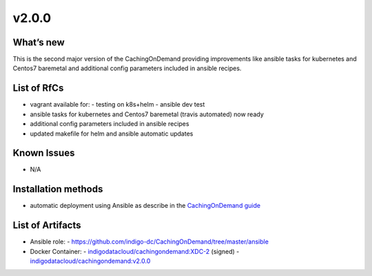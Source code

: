 ######
v2.0.0
######

What’s new
==========

This is the second major version of the CachingOnDemand providing 
improvements like ansible tasks for kubernetes and Centos7 baremetal and 
additional config parameters included in ansible recipes.

List of RfCs
============

- vagrant available for:
  - testing on k8s+helm
  - ansible dev test
- ansible tasks for kubernetes and Centos7 baremetal (travis automated) now ready
- additional config parameters included in ansible recipes
- updated makefile for helm and ansible automatic updates

Known Issues
============

- N/A

Installation methods
====================

- automatic deployment using Ansible as describe in the `CachingOnDemand guide <https://cloud-pg.github.io/CachingOnDemand/>`_

List of Artifacts
=================

- Ansible role: 
  - https://github.com/indigo-dc/CachingOnDemand/tree/master/ansible 
- Docker Container:
  - `indigodatacloud/cachingondemand:XDC-2 <https://hub.docker.com/layers/indigodatacloud/cachingondemand/XDC-2/images/sha256-74c26d0fae48b89dcc038fdc4504aa1eb80e851797dd32fa6455f414cc3b05f5?context=repo>`__ (signed)
  - `indigodatacloud/cachingondemand:v2.0.0 <https://hub.docker.com/layers/indigodatacloud/cachingondemand/v2.0.0/images/sha256-74c26d0fae48b89dcc038fdc4504aa1eb80e851797dd32fa6455f414cc3b05f5?context=repo>`__
